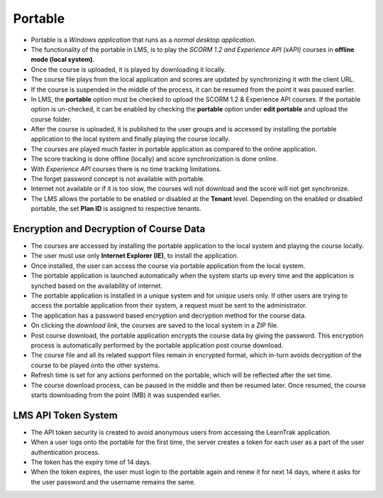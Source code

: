 .. _portable:

**Portable**
===========
.. image:: _static/portable.png

•	Portable is a *Windows application* that runs as a *normal desktop application*.
•	The functionality of the portable in LMS, is to play the *SCORM 1.2 and Experience API (xAPI)* courses in **offline mode (local system)**.
•	Once the course is uploaded, it is played by downloading it locally.
•	The course file plays from the local application and scores are updated by synchronizing it with the client URL.
•	If the course is suspended in the middle of the process, it can be resumed from the point it was paused earlier.
•	In LMS, the **portable** option must be checked to upload the SCORM 1.2 & Experience API courses. If the portable option is un-checked, it can be enabled by checking the **portable** option under **edit portable** and upload the course folder.
•	After the course is uploaded, it is published to the user groups and is accessed by installing the portable application to the local system and finally playing the course locally.
•	The courses are played much faster in portable application as compared to the online application.
•	The score tracking is done offline (locally) and score synchronization is done online.
•	With *Experience API* courses there is no time tracking limitations.
•	The forget password concept is not available with portable.
•	Internet not available or if it is too slow, the courses will not download and the score will not get synchronize.
•	The LMS allows the portable to be enabled or disabled at the **Tenant** level. Depending on the enabled or disabled portable, the set **Plan ID** is assigned to respective tenants.

.. image:: _static/portable_screen.png
   :height: 250px
   :width: 500 px
   :scale: 120 %
   :align: center

**Encryption and Decryption of Course Data**
^^^^^^^^^^^^^^^^^^^^^^^^^^^^^^^^^^^^^^^^^^^^^
•	The courses are accessed by installing the portable application to the local system and playing the course locally.
•	The user must use only **Internet Explorer (IE)**, to install the application.
•	Once installed, the user can access the course via portable application from the local system.
•	The portable application is launched automatically when the system starts up every time and the application is synched based on the availability of internet.
•	The portable application is installed in a unique system and for unique users only. If other users are trying to access the portable application from their system, a request must be sent to the administrator.
•	The application has a password based encryption and decryption method for the course data.
•	On clicking the *download link*, the courses are saved to the local system in a ZIP file.
•	Post course download, the portable application encrypts the course data by giving the password. This encryption process is automatically performed by the portable application post course download.
•	The course file and all its related support files remain in encrypted format, which in-turn avoids decryption of the course to be played onto the other systems.
•	Refresh time is set for any actions performed on the portable, which will be reflected after the set time.
•	The course download process, can be paused in the middle and then be resumed later. Once resumed, the course starts downloading from the point (MB) it was suspended earlier.

**LMS API Token System**
^^^^^^^^^^^^^^^^^^^^^^^^^^
•	The API token security is created to avoid anonymous users from accessing the LearnTrak application.
•	When a user logs onto the portable for the first time, the server creates a token for each user as a part of the user authentication process.
•	The token has the expiry time of 14 days.
•	When the token expires, the user must login to the portable again and renew it for next 14 days, where it asks for the user password and the username remains the same.
